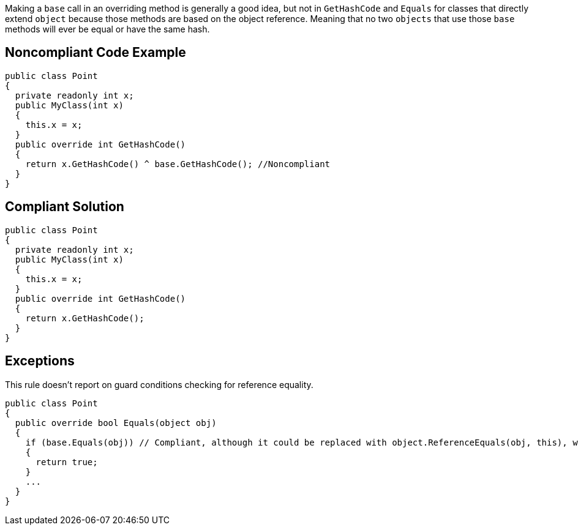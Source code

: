 Making a ``++base++`` call in an overriding method is generally a good idea, but not in ``++GetHashCode++`` and ``++Equals++`` for classes that directly extend ``++object++`` because those methods are based on the object reference. Meaning that no two ``++objects++`` that use those ``++base++`` methods will ever be equal or have the same hash.


== Noncompliant Code Example

----
public class Point
{
  private readonly int x;
  public MyClass(int x)
  {
    this.x = x;
  }
  public override int GetHashCode()
  {
    return x.GetHashCode() ^ base.GetHashCode(); //Noncompliant
  }
}
----


== Compliant Solution

----
public class Point
{
  private readonly int x;
  public MyClass(int x)
  {
    this.x = x;
  }
  public override int GetHashCode()
  {
    return x.GetHashCode();
  }
}
----


== Exceptions

This rule doesn't report on guard conditions checking for reference equality.

----
public class Point
{
  public override bool Equals(object obj)
  {
    if (base.Equals(obj)) // Compliant, although it could be replaced with object.ReferenceEquals(obj, this), which is clearer
    {
      return true;
    }
    ...
  }
}
----

